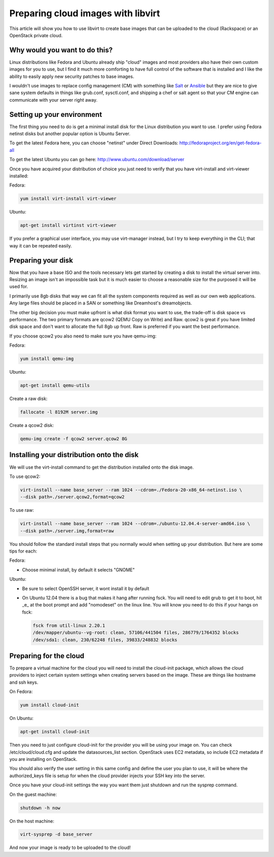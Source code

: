Preparing cloud images with libvirt
===================================
This article will show you how to use libvirt to create base images that can be
uploaded to the cloud (Rackspace) or an OpenStack private cloud.

Why would you want to do this?
-----------------------------------
Linux distributions like Fedora and Ubuntu already ship "cloud" images and most
providers also have their own custom images for you to use, but I find it much
more comforting to have full control of the software that is installed and I
like the ability to easily apply new security patches to base images.

I wouldn't use images to replace config management (CM) with something like
`Salt <http://www.saltstack.com/>`_  or `Ansible <http://www.ansible.com/>`_
but they are nice to give sane system defaults in things like grub.conf, sysctl.conf,
and shipping a chef or salt agent so that your CM engine can communicate with
your server right away.

Setting up your environment
-----------------------------------
The first thing you need to do is get a minimal install disk for the Linux
distribution you want to use. I prefer using Fedora netinst disks but another
popular option is Ubuntu Server.

To get the latest Fedora here, you can choose "netinst" under Direct Downloads:
http://fedoraproject.org/en/get-fedora-all

To get the latest Ubuntu you can go here:
http://www.ubuntu.com/download/server

Once you have acquired your distribution of choice you just need to verify that
you have virt-install and virt-viewer installed:

Fedora:

.. sourcecode:: bash

    yum install virt-install virt-viewer

Ubuntu:

.. sourcecode:: bash

    apt-get install virtinst virt-viewer

If you prefer a graphical user interface, you may use virt-manager instead, but I try
to keep everything in the CLI; that way it can be repeated easily.


Preparing your disk
-----------------------------------
Now that you have a base ISO and the tools necessary lets get started by creating
a disk to install the virtual server into. Resizing an image isn't an impossible
task but it is much easier to choose a reasonable size for the purposed it will
be used for.

I primarily use 8gb disks that way we can fit all the system components required
as well as our own web applications. Any large files should be placed in a SAN
or something like Dreamhost's dreamobjects.

The other big decision you must make upfront is what disk format you want to use,
the trade-off is disk space vs performance. The two primary formats are
qcow2 (QEMU Copy on Write) and Raw. qcow2 is great if you have limited disk space
and don't want to allocate the full 8gb up front. Raw is preferred if you want
the best performance.

If you choose qcow2 you also need to make sure you have qemu-img:

Fedora:

.. sourcecode:: bash

    yum install qemu-img

Ubuntu:

.. sourcecode:: bash

    apt-get install qemu-utils


Create a raw disk:

.. sourcecode:: bash

    fallocate -l 8192M server.img

Create a qcow2 disk:

.. sourcecode:: bash

    qemu-img create -f qcow2 server.qcow2 8G


Installing your distribution onto the disk
---------------------------------------------
We will use the virt-install command to get the distribution installed
onto the disk image.

To use qcow2:

.. sourcecode:: bash

    virt-install --name base_server --ram 1024 --cdrom=./Fedora-20-x86_64-netinst.iso \
    --disk path=./server.qcow2,format=qcow2

To use raw:

.. sourcecode:: bash

    virt-install --name base_server --ram 1024 --cdrom=./ubuntu-12.04.4-server-amd64.iso \
    --disk path=./server.img,format=raw


You should follow the standard install steps that you normally would when
setting up your distribution. But here are some tips for each:

Fedora:

- Choose minimal install, by default it selects "GNOME"

Ubuntu:

- Be sure to select OpenSSH server, it wont install it by default
- On Ubuntu 12.04 there is a bug that makes it hang after running fsck. You
  will need to edit grub to get it to boot, hit _e_ at the boot prompt and
  add "nomodeset" on the linux line. You will know you need to do this if your
  hangs on fsck:

  .. sourcecode:: bash

      fsck from util-linux 2.20.1
      /dev/mapper/ubuntu--vg-root: clean, 57106/441504 files, 286779/1764352 blocks
      /dev/sda1: clean, 230/62248 files, 39833/248832 blocks

Preparing for the cloud
---------------------------------------------
To prepare a virtual machine for the cloud you will need to install the
cloud-init package, which allows the cloud providers to inject certain system
settings when creating servers based on the image.  These are things like
hostname and ssh keys.

On Fedora:

.. sourcecode:: bash

    yum install cloud-init

On Ubuntu:

.. sourcecode:: bash

    apt-get install cloud-init

Then you need to just configure cloud-init for the provider you will be using
your image on.  You can check /etc/cloud/cloud.cfg and update the
datasources_list section. OpenStack uses EC2 metadata, so include EC2 metadata
if you are installing on OpenStack.

You should also verify the user setting in this same config and define the user
you plan to use, it will be where the authorized_keys file is setup for when
the cloud provider injects your SSH key into the server.

Once you have your cloud-init settings the way you want them just shutdown and
run the sysprep command.

On the guest machine:

.. sourcecode:: bash

    shutdown -h now

On the host machine:

.. sourcecode:: bash

    virt-sysprep -d base_server

And now your image is ready to be uploaded to the cloud!


.. author:: default
.. categories:: devops
.. tags:: linux, openstack, libvirt
.. comments::
